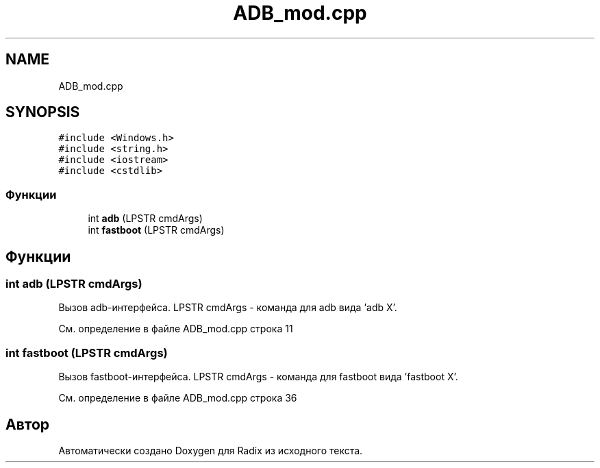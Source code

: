 .TH "ADB_mod.cpp" 3 "Сб 16 Дек 2017" "Radix" \" -*- nroff -*-
.ad l
.nh
.SH NAME
ADB_mod.cpp
.SH SYNOPSIS
.br
.PP
\fC#include <Windows\&.h>\fP
.br
\fC#include <string\&.h>\fP
.br
\fC#include <iostream>\fP
.br
\fC#include <cstdlib>\fP
.br

.SS "Функции"

.in +1c
.ti -1c
.RI "int \fBadb\fP (LPSTR cmdArgs)"
.br
.ti -1c
.RI "int \fBfastboot\fP (LPSTR cmdArgs)"
.br
.in -1c
.SH "Функции"
.PP 
.SS "int adb (LPSTR cmdArgs)"
Вызов adb-интерфейса\&. LPSTR cmdArgs - команда для adb вида 'adb X'\&. 
.PP
См\&. определение в файле ADB_mod\&.cpp строка 11
.SS "int fastboot (LPSTR cmdArgs)"
Вызов fastboot-интерфейса\&. LPSTR cmdArgs - команда для fastboot вида 'fastboot X'\&. 
.PP
См\&. определение в файле ADB_mod\&.cpp строка 36
.SH "Автор"
.PP 
Автоматически создано Doxygen для Radix из исходного текста\&.
